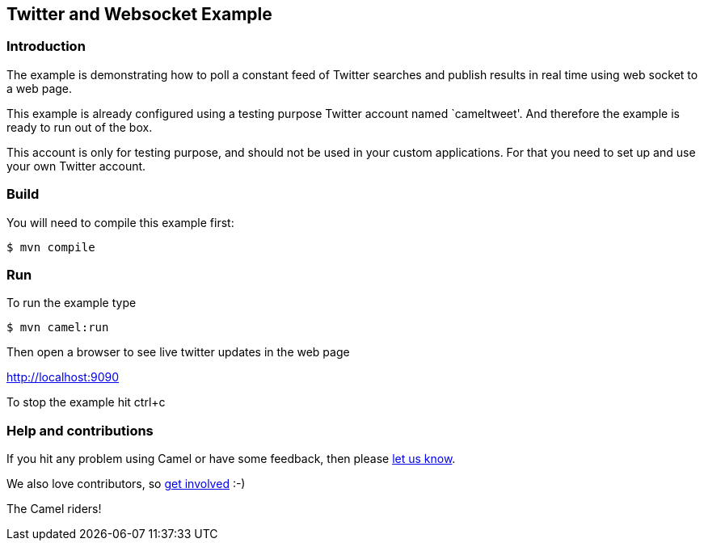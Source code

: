 == Twitter and Websocket Example

=== Introduction

The example is demonstrating how to poll a constant feed of Twitter
searches and publish results in real time using web socket to a web
page.

This example is already configured using a testing purpose Twitter
account named `cameltweet'. And therefore the example is ready to run
out of the box.

This account is only for testing purpose, and should not be used in your
custom applications. For that you need to set up and use your own Twitter
account.

=== Build

You will need to compile this example first:

----
$ mvn compile
----

=== Run

To run the example type

----
$ mvn camel:run
----

Then open a browser to see live twitter updates in the web page

http://localhost:9090

To stop the example hit ctrl+c

=== Help and contributions

If you hit any problem using Camel or have some feedback, then please
https://camel.apache.org/community/support/[let us know].

We also love contributors, so
https://camel.apache.org/community/contributing/[get involved] :-)

The Camel riders!
